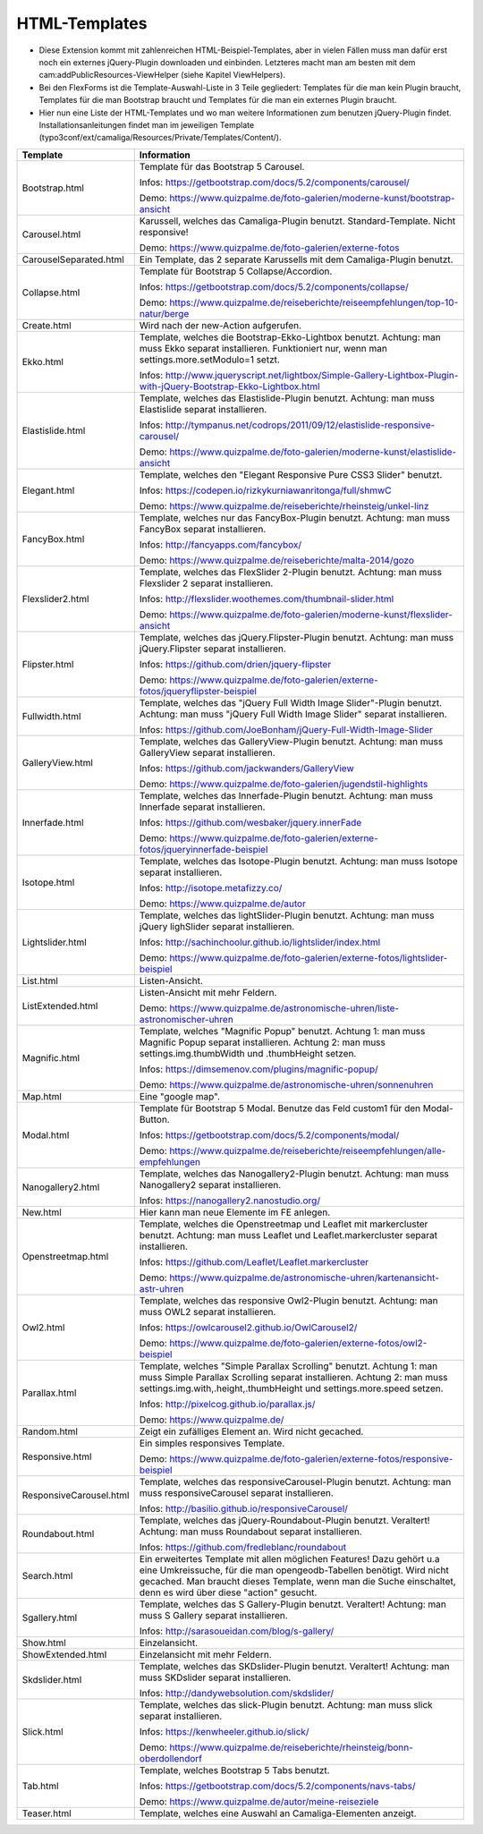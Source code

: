 ﻿.. include:: /Includes.rst.txt


HTML-Templates
^^^^^^^^^^^^^^

- Diese Extension kommt mit zahlenreichen HTML-Beispiel-Templates, aber
  in vielen Fällen muss man dafür erst noch ein externes jQuery-Plugin downloaden und einbinden. Letzteres macht man am besten
  mit dem cam:addPublicResources-ViewHelper (siehe Kapitel ViewHelpers).

- Bei den FlexForms ist die Template-Auswahl-Liste in 3 Teile gegliedert: Templates für die man kein Plugin braucht,
  Templates für die man Bootstrap braucht und Templates für die man ein externes Plugin braucht.

- Hier nun eine Liste der HTML-Templates und wo man weitere Informationen zum benutzen jQuery-Plugin findet.
  Installationsanleitungen findet man im jeweiligen Template
  (typo3conf/ext/camaliga/Resources/Private/Templates/Content/).

=========================  =========================================================================================================================
Template                   Information
=========================  =========================================================================================================================
Bootstrap.html             Template für das Bootstrap 5 Carousel.

                           Infos: https://getbootstrap.com/docs/5.2/components/carousel/

                           Demo: https://www.quizpalme.de/foto-galerien/moderne-kunst/bootstrap-ansicht
Carousel.html              Karussell, welches das Camaliga-Plugin benutzt. Standard-Template. Nicht responsive!

                           Demo: https://www.quizpalme.de/foto-galerien/externe-fotos
CarouselSeparated.html     Ein Template, das 2 separate Karussells mit dem Camaliga-Plugin benutzt.
Collapse.html              Template für Bootstrap 5 Collapse/Accordion.

                           Infos: https://getbootstrap.com/docs/5.2/components/collapse/

                           Demo: https://www.quizpalme.de/reiseberichte/reiseempfehlungen/top-10-natur/berge
Create.html                Wird nach der new-Action aufgerufen.
Ekko.html                  Template, welches die Bootstrap-Ekko-Lightbox benutzt.
                           Achtung: man muss Ekko separat installieren.
                           Funktioniert nur, wenn man settings.more.setModulo=1 setzt.

                           Infos: http://www.jqueryscript.net/lightbox/Simple-Gallery-Lightbox-Plugin-with-jQuery-Bootstrap-Ekko-Lightbox.html
Elastislide.html           Template, welches das Elastislide-Plugin benutzt.
                           Achtung: man muss Elastislide separat installieren.

                           Infos: http://tympanus.net/codrops/2011/09/12/elastislide-responsive-carousel/

                           Demo: https://www.quizpalme.de/foto-galerien/moderne-kunst/elastislide-ansicht
Elegant.html               Template, welches den "Elegant Responsive Pure CSS3 Slider" benutzt.

                           Infos: https://codepen.io/rizkykurniawanritonga/full/shmwC

                           Demo: https://www.quizpalme.de/reiseberichte/rheinsteig/unkel-linz
FancyBox.html              Template, welches nur das FancyBox-Plugin benutzt.
                           Achtung: man muss FancyBox separat installieren.

                           Infos: http://fancyapps.com/fancybox/

                           Demo: https://www.quizpalme.de/reiseberichte/malta-2014/gozo
Flexslider2.html           Template, welches das FlexSlider 2-Plugin benutzt.
                           Achtung: man muss Flexslider 2 separat installieren.

                           Infos: http://flexslider.woothemes.com/thumbnail-slider.html

                           Demo: https://www.quizpalme.de/foto-galerien/moderne-kunst/flexslider-ansicht
Flipster.html              Template, welches das jQuery.Flipster-Plugin benutzt.
                           Achtung: man muss jQuery.Flipster separat installieren.

                           Infos: https://github.com/drien/jquery-flipster

                           Demo: https://www.quizpalme.de/foto-galerien/externe-fotos/jqueryflipster-beispiel
Fullwidth.html             Template, welches das "jQuery Full Width Image Slider"-Plugin benutzt.
                           Achtung: man muss "jQuery Full Width Image Slider" separat installieren.

                           Infos: https://github.com/JoeBonham/jQuery-Full-Width-Image-Slider
GalleryView.html           Template, welches das GalleryView-Plugin benutzt.
                           Achtung: man muss GalleryView separat installieren.

                           Infos: https://github.com/jackwanders/GalleryView

                           Demo: https://www.quizpalme.de/foto-galerien/jugendstil-highlights
Innerfade.html             Template, welches das Innerfade-Plugin benutzt.
                           Achtung: man muss Innerfade separat installieren.

                           Infos: https://github.com/wesbaker/jquery.innerFade

                           Demo: https://www.quizpalme.de/foto-galerien/externe-fotos/jqueryinnerfade-beispiel
Isotope.html               Template, welches das Isotope-Plugin benutzt.
                           Achtung: man muss Isotope separat installieren.

                           Infos: http://isotope.metafizzy.co/

                           Demo: https://www.quizpalme.de/autor
Lightslider.html           Template, welches das lightSlider-Plugin benutzt.
                           Achtung: man muss jQuery lighSlider separat installieren.

                           Infos: http://sachinchoolur.github.io/lightslider/index.html

                           Demo: https://www.quizpalme.de/foto-galerien/externe-fotos/lightslider-beispiel
List.html                  Listen-Ansicht.
ListExtended.html          Listen-Ansicht mit mehr Feldern.

                           Demo: https://www.quizpalme.de/astronomische-uhren/liste-astronomischer-uhren
Magnific.html              Template, welches "Magnific Popup" benutzt.
                           Achtung 1: man muss Magnific Popup separat installieren.
                           Achtung 2: man muss settings.img.thumbWidth und .thumbHeight setzen.

                           Infos: https://dimsemenov.com/plugins/magnific-popup/

                           Demo: https://www.quizpalme.de/astronomische-uhren/sonnenuhren
Map.html                   Eine "google map".
Modal.html                 Template für Bootstrap 5 Modal. Benutze das Feld custom1 für den Modal-Button.

                           Infos: https://getbootstrap.com/docs/5.2/components/modal/

                           Demo: https://www.quizpalme.de/reiseberichte/reiseempfehlungen/alle-empfehlungen
Nanogallery2.html          Template, welches das Nanogallery2-Plugin benutzt.
                           Achtung: man muss Nanogallery2 separat installieren.

                           Infos: https://nanogallery2.nanostudio.org/
New.html                   Hier kann man neue Elemente im FE anlegen.
Openstreetmap.html         Template, welches die Openstreetmap und Leaflet mit markercluster benutzt.
                           Achtung: man muss Leaflet und Leaflet.markercluster separat installieren.

                           Infos: https://github.com/Leaflet/Leaflet.markercluster

                           Demo: https://www.quizpalme.de/astronomische-uhren/kartenansicht-astr-uhren
Owl2.html                  Template, welches das responsive Owl2-Plugin benutzt.
                           Achtung: man muss OWL2 separat installieren.

                           Infos: https://owlcarousel2.github.io/OwlCarousel2/

                           Demo: https://www.quizpalme.de/foto-galerien/externe-fotos/owl2-beispiel
Parallax.html              Template, welches "Simple Parallax Scrolling" benutzt.
                           Achtung 1: man muss Simple Parallax Scrolling separat installieren.
                           Achtung 2: man muss settings.img.with,.height,.thumbHeight und settings.more.speed setzen.

                           Infos: http://pixelcog.github.io/parallax.js/

                           Demo: https://www.quizpalme.de/
Random.html                Zeigt ein zufälliges Element an. Wird nicht gecached.
Responsive.html            Ein simples responsives Template.

                           Demo: https://www.quizpalme.de/foto-galerien/externe-fotos/responsive-beispiel
ResponsiveCarousel.html    Template, welches das responsiveCarousel-Plugin benutzt.
                           Achtung: man muss responsiveCarousel separat installieren.

                           Infos: http://basilio.github.io/responsiveCarousel/
Roundabout.html            Template, welches das jQuery-Roundabout-Plugin benutzt. Veraltert!
                           Achtung: man muss Roundabout separat installieren.

                           Infos: https://github.com/fredleblanc/roundabout
Search.html                Ein erweitertes Template mit allen möglichen Features! Dazu gehört u.a
                           eine Umkreissuche, für die man opengeodb-Tabellen benötigt. Wird nicht gecached.
                           Man braucht dieses Template, wenn man die Suche einschaltet, denn es wird über diese
                           "action" gesucht.
Sgallery.html              Template, welches das S Gallery-Plugin benutzt. Veraltert!
                           Achtung: man muss S Gallery separat installieren.

                           Infos: http://sarasoueidan.com/blog/s-gallery/
Show.html                  Einzelansicht.
ShowExtended.html          Einzelansicht mit mehr Feldern.
Skdslider.html             Template, welches das SKDslider-Plugin benutzt. Veraltert!
                           Achtung: man muss SKDslider separat installieren.

                           Infos: http://dandywebsolution.com/skdslider/
Slick.html                 Template, welches das slick-Plugin benutzt.
                           Achtung: man muss slick separat installieren.

                           Infos: https://kenwheeler.github.io/slick/

                           Demo: https://www.quizpalme.de/reiseberichte/rheinsteig/bonn-oberdollendorf
Tab.html                   Template, welches Bootstrap 5 Tabs benutzt.

                           Infos: https://getbootstrap.com/docs/5.2/components/navs-tabs/

                           Demo: https://www.quizpalme.de/autor/meine-reiseziele
Teaser.html                Template, welches eine Auswahl an Camaliga-Elementen anzeigt.
=========================  =========================================================================================================================
